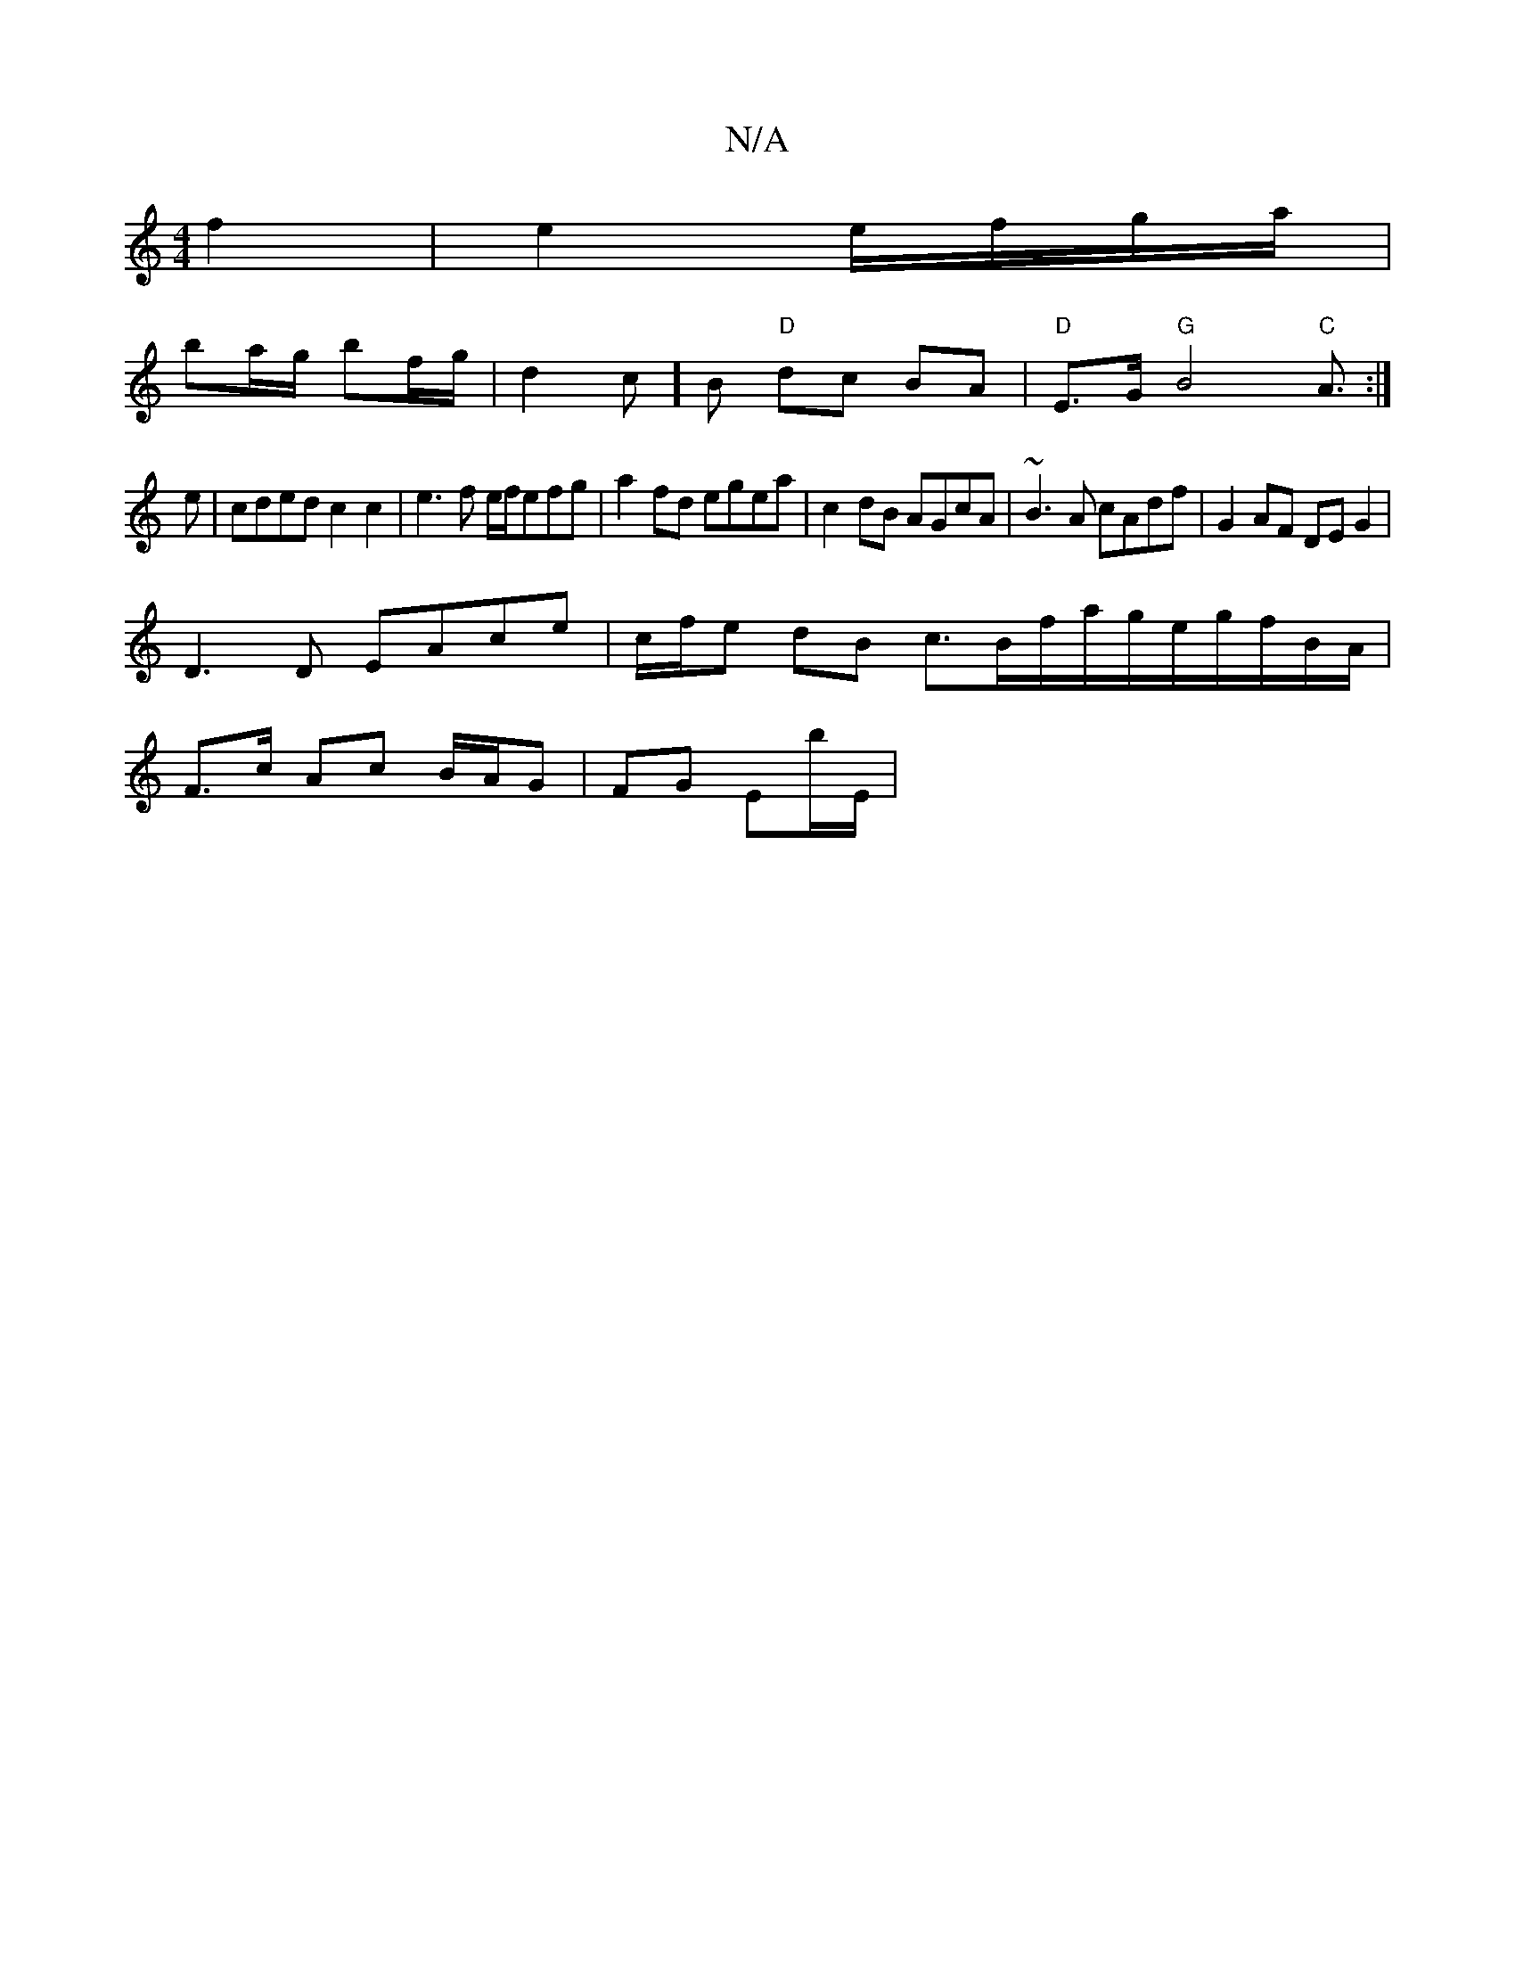 X:1
T:N/A
M:4/4
R:N/A
K:Cmajor
f2 | e2 e/f/g/a/ |
ba/g/ bf/g/ | d2 c]B "D"dc BA|"D"E>G"G"B4"C" A3/:|
e|cded c2c2|e3f e/f/efg|a2fd egea|c2 dB AGcA|~B3A cAdf|G2AF DEG2|
D3 D EAce|c/f/e dB c3/B/f/a/g/e/g/f/B/A/|
F>c Ac B/A/G|FG Eb/E/|